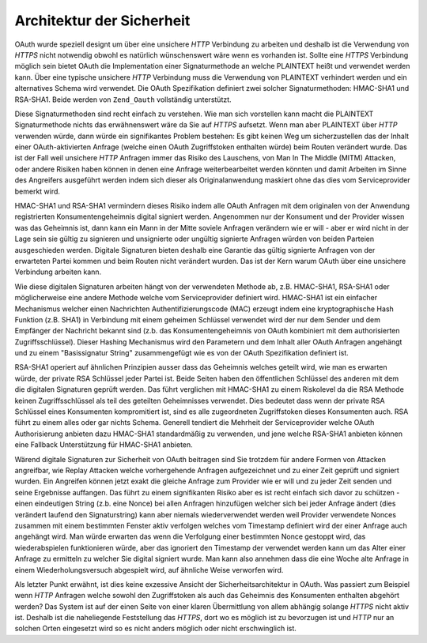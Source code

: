 .. _zend.oauth.introduction.security-architecture:

Architektur der Sicherheit
==========================

OAuth wurde speziell designt um über eine unsichere *HTTP* Verbindung zu arbeiten und deshalb ist die Verwendung
von *HTTPS* nicht notwendig obwohl es natürlich wünschenswert wäre wenn es vorhanden ist. Sollte eine *HTTPS*
Verbindung möglich sein bietet OAuth die Implementation einer Signaturmethode an welche PLAINTEXT heißt und
verwendet werden kann. Über eine typische unsichere *HTTP* Verbindung muss die Verwendung von PLAINTEXT verhindert
werden und ein alternatives Schema wird verwendet. Die OAuth Spezifikation definiert zwei solcher Signaturmethoden:
HMAC-SHA1 und RSA-SHA1. Beide werden von ``Zend_Oauth`` vollständig unterstützt.

Diese Signaturmethoden sind recht einfach zu verstehen. Wie man sich vorstellen kann macht die PLAINTEXT
Signaturmethode nichts das erwähnenswert wäre da Sie auf *HTTPS* aufsetzt. Wenn man aber PLAINTEXT über *HTTP*
verwenden würde, dann würde ein signifikantes Problem bestehen: Es gibt keinen Weg um sicherzustellen das der
Inhalt einer OAuth-aktivierten Anfrage (welche einen OAuth Zugriffstoken enthalten würde) beim Routen verändert
wurde. Das ist der Fall weil unsichere *HTTP* Anfragen immer das Risiko des Lauschens, von Man In The Middle (MITM)
Attacken, oder andere Risiken haben können in denen eine Anfrage weiterbearbeitet werden könnten und damit
Arbeiten im Sinne des Angreifers ausgeführt werden indem sich dieser als Originalanwendung maskiert ohne das dies
vom Serviceprovider bemerkt wird.

HMAC-SHA1 und RSA-SHA1 vermindern dieses Risiko indem alle OAuth Anfragen mit dem originalen von der Anwendung
registrierten Konsumentengeheimnis digital signiert werden. Angenommen nur der Konsument und der Provider wissen
was das Geheimnis ist, dann kann ein Mann in der Mitte soviele Anfragen verändern wie er will - aber er wird nicht
in der Lage sein sie gültig zu signieren und unsignierte oder ungültig signierte Anfragen würden von beiden
Parteien ausgeschieden werden. Digitale Signaturen bieten deshalb eine Garantie das gültig signierte Anfragen von
der erwarteten Partei kommen und beim Routen nicht verändert wurden. Das ist der Kern warum OAuth über eine
unsichere Verbindung arbeiten kann.

Wie diese digitalen Signaturen arbeiten hängt von der verwendeten Methode ab, z.B. HMAC-SHA1, RSA-SHA1 oder
möglicherweise eine andere Methode welche vom Serviceprovider definiert wird. HMAC-SHA1 ist ein einfacher
Mechanismus welcher einen Nachrichten Authentifizierungscode (MAC) erzeugt indem eine kryptographische Hash
Funktion (z.B. SHA1) in Verbindung mit einem geheimen Schlüssel verwendet wird der nur dem Sender und dem
Empfänger der Nachricht bekannt sind (z.b. das Konsumentengeheimnis von OAuth kombiniert mit dem authorisierten
Zugriffsschlüssel). Dieser Hashing Mechanismus wird den Parametern und dem Inhalt aller OAuth Anfragen angehängt
und zu einem "Basissignatur String" zusammengefügt wie es von der OAuth Spezifikation definiert ist.

RSA-SHA1 operiert auf ähnlichen Prinzipien ausser dass das Geheimnis welches geteilt wird, wie man es erwarten
würde, der private RSA Schlüssel jeder Partei ist. Beide Seiten haben den öffentlichen Schlüssel des anderen
mit dem die digitalen Signaturen geprüft werden. Das führt verglichen mit HMAC-SHA1 zu einem Riskolevel da die
RSA Methode keinen Zugriffsschlüssel als teil des geteilten Geheimnisses verwendet. Dies bedeutet dass wenn der
private RSA Schlüssel eines Konsumenten kompromitiert ist, sind es alle zugeordneten Zugriffstoken dieses
Konsumenten auch. RSA führt zu einem alles oder gar nichts Schema. Generell tendiert die Mehrheit der
Serviceprovider welche OAuth Authorisierung anbieten dazu HMAC-SHA1 standardmäßig zu verwenden, und jene welche
RSA-SHA1 anbieten können eine Fallback Unterstützung für HMAC-SHA1 anbieten.

Wärend digitale Signaturen zur Sicherheit von OAuth beitragen sind Sie trotzdem für andere Formen von Attacken
angreifbar, wie Replay Attacken welche vorhergehende Anfragen aufgezeichnet und zu einer Zeit geprüft und signiert
wurden. Ein Angreifen können jetzt exakt die gleiche Anfrage zum Provider wie er will und zu jeder Zeit senden und
seine Ergebnisse auffangen. Das führt zu einem signifikanten Risiko aber es ist recht einfach sich davor zu
schützen - einen eindeutigen String (z.b. eine Nonce) bei allen Anfragen hinzufügen welcher sich bei jeder
Anfrage ändert (dies verändert laufend den Signaturstring) kann aber niemals wiederverwendet werden weil Provider
verwendete Nonces zusammen mit einem bestimmten Fenster aktiv verfolgen welches vom Timestamp definiert wird der
einer Anfrage auch angehängt wird. Man würde erwarten das wenn die Verfolgung einer bestimmten Nonce gestoppt
wird, das wiederabspielen funktionieren würde, aber das ignoriert den Timestamp der verwendet werden kann um das
Alter einer Anfrage zu ermitteln zu welcher Sie digital signiert wurde. Man kann also annehmen dass die eine Woche
alte Anfrage in einem Wiederholungsversuch abgespielt wird, auf ähnliche Weise verworfen wird.

Als letzter Punkt erwähnt, ist dies keine exzessive Ansicht der Sicherheitsarchitektur in OAuth. Was passiert zum
Beispiel wenn *HTTP* Anfragen welche sowohl den Zugriffstoken als auch das Geheimnis des Konsumenten enthalten
abgehört werden? Das System ist auf der einen Seite von einer klaren Übermittlung von allem abhängig solange
*HTTPS* nicht aktiv ist. Deshalb ist die naheliegende Feststellung das *HTTPS*, dort wo es möglich ist zu
bevorzugen ist und *HTTP* nur an solchen Orten eingesetzt wird so es nicht anders möglich oder nicht erschwinglich
ist.


